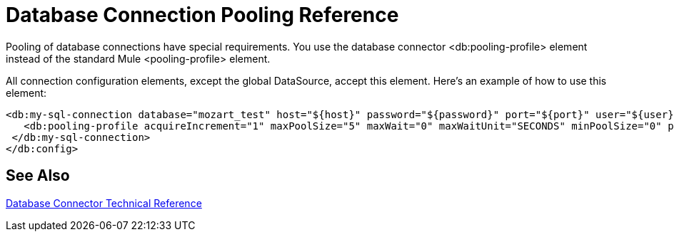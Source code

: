 = Database Connection Pooling Reference

Pooling of database connections have special requirements. You use the database connector <db:pooling-profile> element instead of the standard Mule <pooling-profile> element.
 
All connection configuration elements, except the global DataSource, accept this element. Here’s an example of how to use this element:

[source,xml,linenums]
----
<db:my-sql-connection database="mozart_test" host="${host}" password="${password}" port="${port}" user="${user}">
   <db:pooling-profile acquireIncrement="1" maxPoolSize="5" maxWait="0" maxWaitUnit="SECONDS" minPoolSize="0" preparedStatementCacheSize="5"/>
 </db:my-sql-connection>
</db:config>
----

== See Also

link:/connectors/database-documentation[Database Connector Technical Reference]